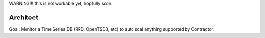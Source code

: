 WARNING!!! this is not workable yet, hopfully soon.


Architect
=========

Goal: Monitor a Time Series DB (RRD, OpenTSDB, etc) to
auto scal anything supported by Contractor.



